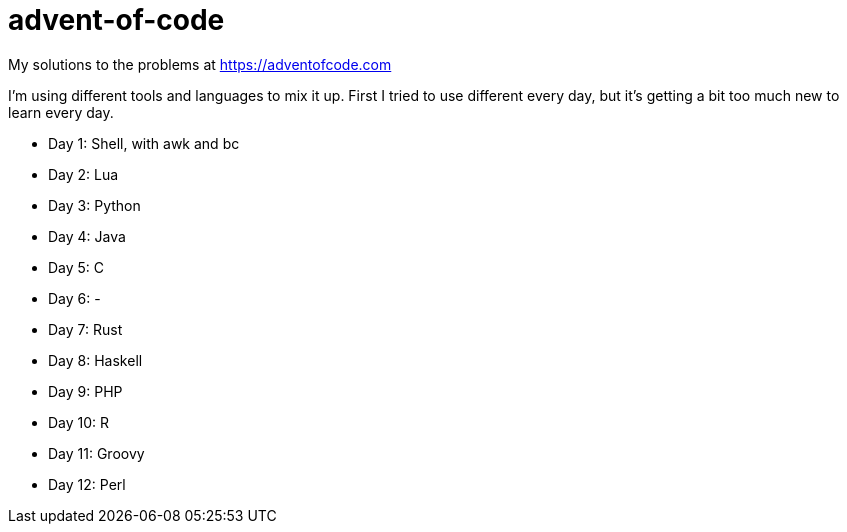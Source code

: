 advent-of-code
==============

My solutions to the problems at https://adventofcode.com

I'm using different tools and languages to mix it up.  First I tried to
use different every day, but it's getting a bit too much new to learn
every day.

- Day 1: Shell, with awk and bc
- Day 2: Lua
- Day 3: Python
- Day 4: Java
- Day 5: C
- Day 6: -
- Day 7: Rust
- Day 8: Haskell
- Day 9: PHP
- Day 10: R
- Day 11: Groovy
- Day 12: Perl

